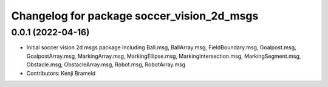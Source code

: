 ^^^^^^^^^^^^^^^^^^^^^^^^^^^^^^^^^^^^^^^^^^^
Changelog for package soccer_vision_2d_msgs
^^^^^^^^^^^^^^^^^^^^^^^^^^^^^^^^^^^^^^^^^^^

0.0.1 (2022-04-16)
------------------
* Initial soccer vision 2d msgs package including Ball.msg, BallArray.msg, FieldBoundary.msg, Goalpost.msg, GoalpostArray.msg, MarkingArray.msg, MarkingEllipse.msg, MarkingIntersection.msg, MarkingSegment.msg, Obstacle.msg, ObstacleArray.msg, Robot.msg, RobotArray.msg
* Contributors: Kenji Brameld
